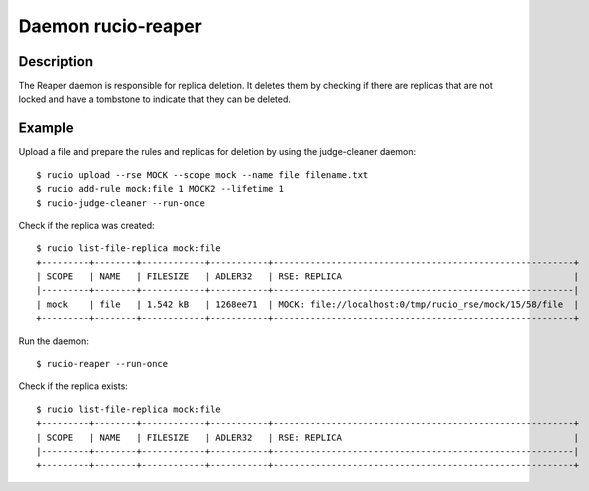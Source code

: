 Daemon rucio-reaper
*******************
.. argparse::
   :module: rucio.clis.daemons.reaper.reaper
   :func: get_parser
   :prog: rucio-reaper

Description
-----------
The Reaper daemon is responsible for replica deletion. It deletes them by checking if there are replicas that are not locked and have a tombstone to indicate that they can be deleted.

Example
-------
Upload a file and prepare the rules and replicas for deletion by using the judge-cleaner daemon::

  $ rucio upload --rse MOCK --scope mock --name file filename.txt
  $ rucio add-rule mock:file 1 MOCK2 --lifetime 1
  $ rucio-judge-cleaner --run-once

Check if the replica was created::

  $ rucio list-file-replica mock:file
  +---------+--------+------------+-----------+---------------------------------------------------------+
  | SCOPE   | NAME   | FILESIZE   | ADLER32   | RSE: REPLICA                                            |
  |---------+--------+------------+-----------+---------------------------------------------------------|
  | mock    | file   | 1.542 kB   | 1268ee71  | MOCK: file://localhost:0/tmp/rucio_rse/mock/15/58/file  |
  +---------+--------+------------+-----------+---------------------------------------------------------+

Run the daemon::

  $ rucio-reaper --run-once

Check if the replica exists::

  $ rucio list-file-replica mock:file
  +---------+--------+------------+-----------+---------------------------------------------------------+
  | SCOPE   | NAME   | FILESIZE   | ADLER32   | RSE: REPLICA                                            |
  |---------+--------+------------+-----------+---------------------------------------------------------|
  +---------+--------+------------+-----------+---------------------------------------------------------+
